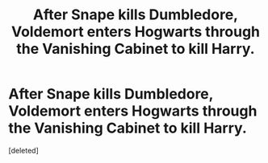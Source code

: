 #+TITLE: After Snape kills Dumbledore, Voldemort enters Hogwarts through the Vanishing Cabinet to kill Harry.

* After Snape kills Dumbledore, Voldemort enters Hogwarts through the Vanishing Cabinet to kill Harry.
:PROPERTIES:
:Score: 1
:DateUnix: 1600044368.0
:DateShort: 2020-Sep-14
:FlairText: Request
:END:
[deleted]

